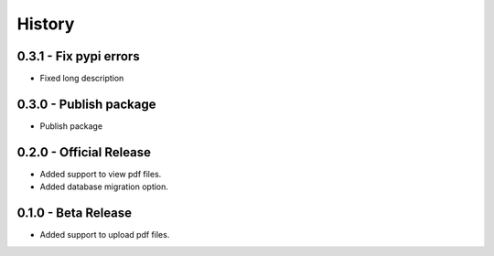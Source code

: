 History
=======


0.3.1 - Fix pypi errors
------------------------

- Fixed long description

0.3.0 - Publish package
------------------------

- Publish package

0.2.0 - Official Release
----------------------

- Added support to view pdf files.
- Added database migration option.

0.1.0 - Beta Release
------------------

- Added support to upload pdf files.
